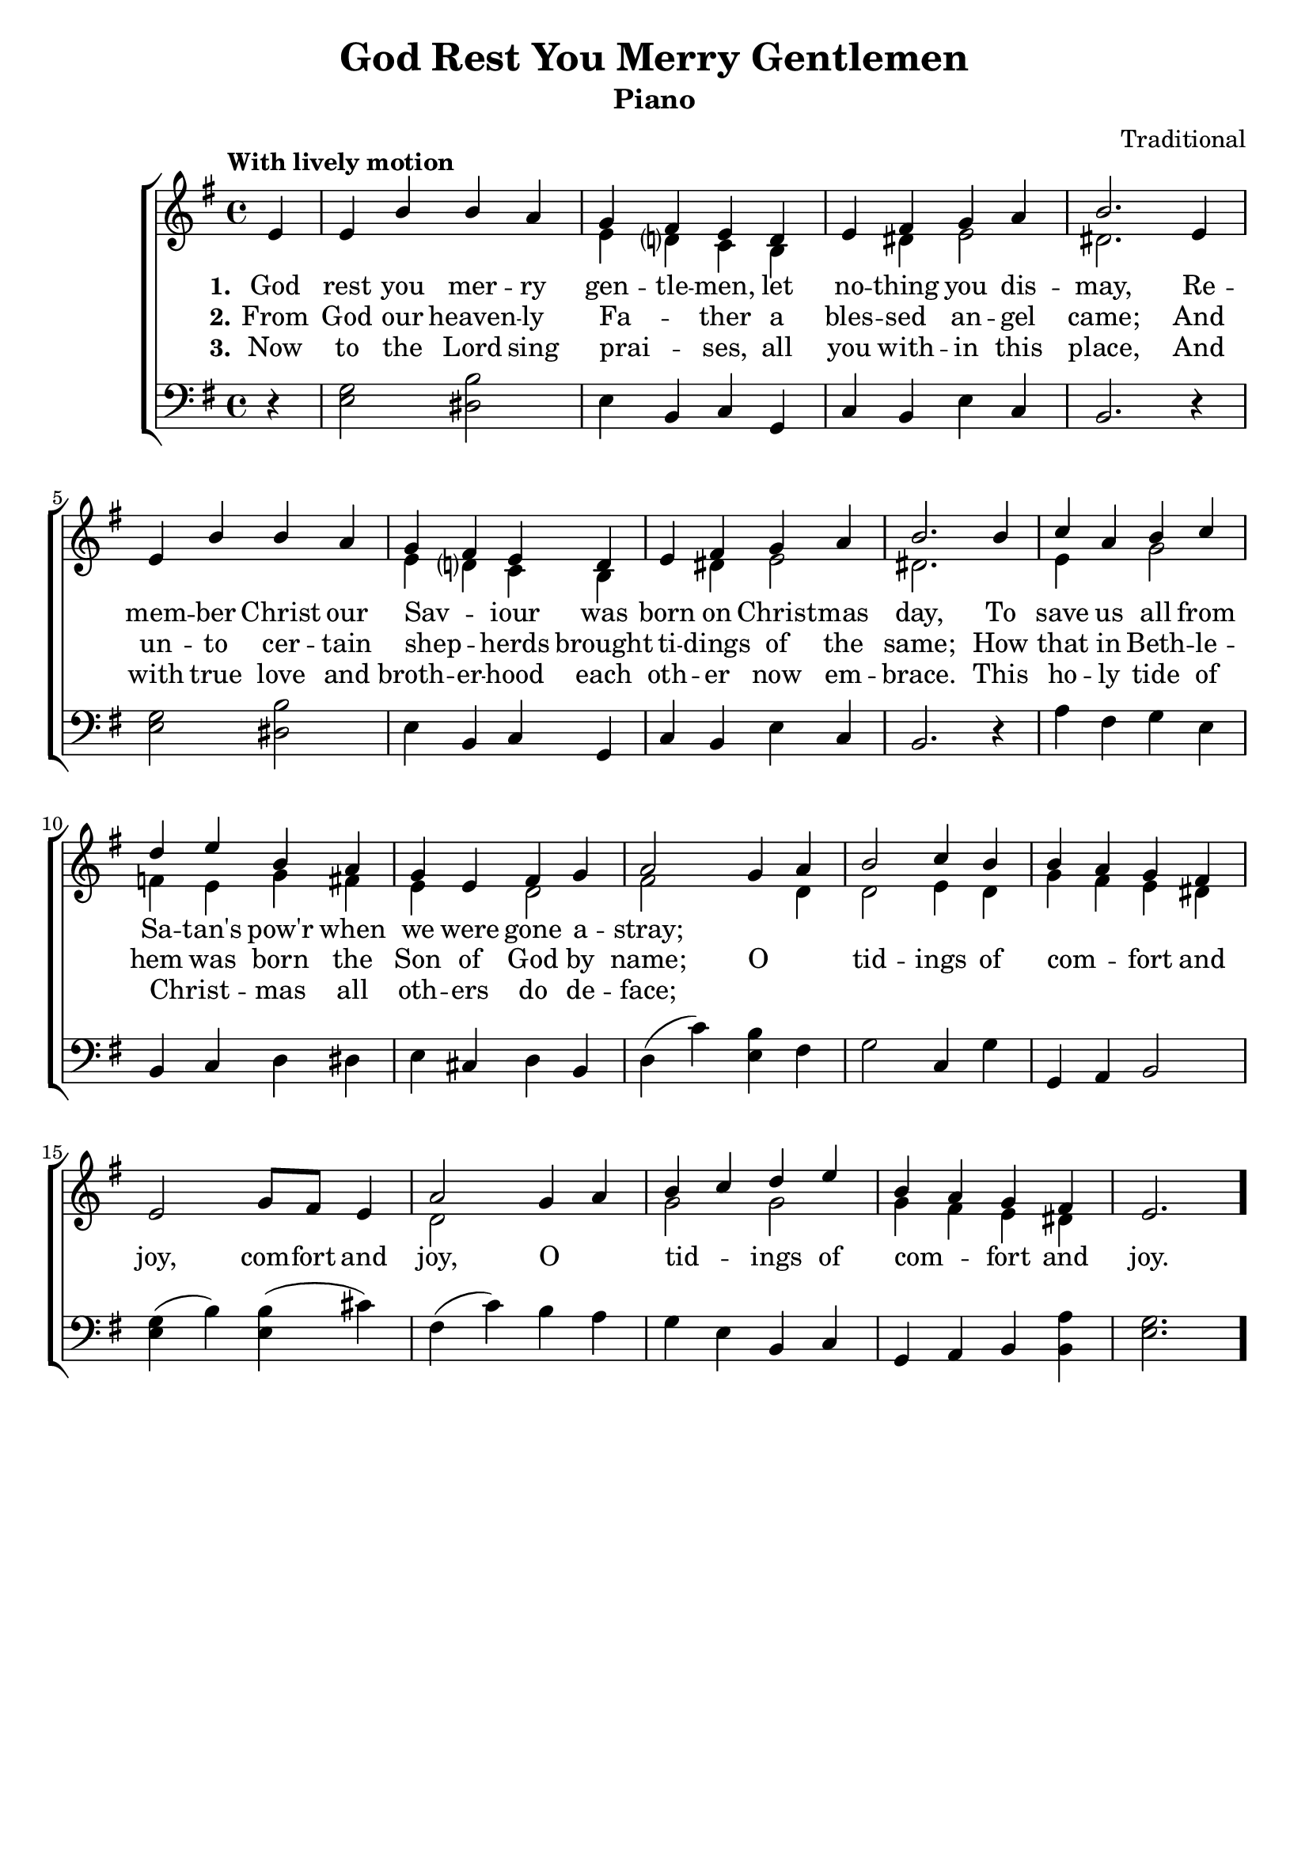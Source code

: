 \version "2.22.1"
\language "english"

grymg_global = {
    \key e \minor
    \time 4/4
    \partial 4
    \tempo "With lively motion"
  }
  
grymg_chordNames = \chordmode {
  \grymg_global
  % Chords follow here.
  s4 | e2:m b2 | e4:m b:m c g | c b e:m a:m | b2.
  e4:m s2 b | e4:m b:m c g | c b e:m a:m | b2.
  s4 | a:m d g c | g:7 c g b:7 | e:m a:7 d g | d2
  e4:m d | g2 c4 g | s a:m6 e:m b | e2.:m a4 |
  d2 e4:m a:m6 | g c g c | g a:m6 e:m b:7 | e2.:m
}
  
grymg_melody = \relative c' {
  \grymg_global
  % Music follows here.
  e4 | e b' b a | g fs e d | e fs g a | b2.
  e,4 | e b' b a | g fs e d | e fs g a | b2.
  b4 c a b c | d e b a | g e fs g | a2
  g4 a | b2 c4 b | b a g fs | e2 g8 fs  e4 |
  a2 g4 a | b c d e | b a g fs | e2. \bar "."
}
  
grymg_accRight = \relative c' {
  \grymg_global
  % Music follows here.
  s4 | s1 | e4 d? c b | s ds e2 | ds2. 
  s4 | s1 | e4 d? c b | s ds e2 | ds2.
  s4 | e4 s g2 | f4 e g fs | e s d2 | fs2
  s4 d4 | d2 e4 d | g fs e ds | s1 |
  d2 s | g g | g4 fs e ds |
}
  
grymg_accLeft = \relative c {
  \grymg_global
  % Music follows here.
  r4 | <g' e>2 <b ds,> | e,4 b c g | c b e c | b2. 
  r4 | <g' e>2 <b ds,> | e,4 b c g | c b e c | b2. 
  r4 | a'4 fs g e | b c d ds | e cs d b | d( c') 
  <b e,> fs | g2 c,4 g' | g, a b2 | <e g>4( b') <b e,>( cs)
  fs,( c') b a | g e b c | g a b <b a'> | <e g>2.
}
  
grymg_verseOne = \lyricmode {
  \set stanza = "1."
  % Lyrics follow here.
  God rest you mer -- ry gen -- tle -- men, let no -- thing you dis -- may,
  Re -- mem -- ber Christ our Sav -- _ iour was born on Christ -- mas day,
  To save us all from Sa -- tan's pow'r when we were gone a -- stray;
}
  
grymg_verseTwo = \lyricmode {
  \set stanza = "2."
  % Lyrics follow here.
  From God our heaven -- ly Fa -- _ ther a bles -- sed an -- gel came;
  And un -- to cer -- tain shep -- _ herds brought ti -- dings of the same;
  How that in Beth -- le -- hem was born the Son of God by name;
  O _ tid -- ings of com -- _ fort and joy, com -- fort and joy,
  O _ tid -- _ ings of com -- _ fort and joy.
}
  
grymg_verseThree = \lyricmode {
  \set stanza = "3."
  % Lyrics follow here.
  Now to the Lord sing prai -- _ ses, all you with -- in this place,
  And with true love and broth -- er -- hood each oth -- er now em -- brace.
  This ho -- ly tide of Christ -- _ mas all oth -- ers do de -- face;
}

grymg_lyrics = \markup \large {
    \column {
      \line { \bold "1. God rest you merry gentlemen, let nothing you dismay," }
      \line { "Remember Christ our Savior was born on Christmas Day," }
      \line { "To save us all from Satan's power when we were gone astray." }
      \line { \italic "O tidings of comfort and joy, comfort and joy," }
      \line { \italic "O tidings of comfort and joy." }
      \line { "\n" }
      \line { \bold "2. From God our heavenly Father a blessed angel came," }
      \line { "And unto certain shepherds brought tidings of the same," }
      \line { "How that in Bethlehem was born the Son of God by name." }
      \line { \italic "O tidings of comfort and joy, comfort and joy," }
      \line { \italic "O tidings of comfort and joy." }
      \line { "\n" }
      \line { \bold "3. Now to the Lord sing praises, all you within this place" }
      \line { "And with true love and brotherhood each other now embrace." }
      \line { "This holy tide of Christmas all others do deface," }
      \line { \italic "O tidings of comfort and joy, comfort and joy," }
      \line { \italic "O tidings of comfort and joy." }
    }
}

\bookpart {
  \header {
    title = "God Rest You Merry Gentlemen"
    composer = "Traditional"
    subtitle = "Piano"
  }
  \tocItem \markup "God Rest You Merry Gentlemen"
  \score {
    <<
      \new ChoirStaff <<
        \new Staff <<
          \new Voice { \voiceOne \grymg_melody }
          \addlyrics { \grymg_verseOne }
          \addlyrics { \grymg_verseTwo }
          \addlyrics { \grymg_verseThree }
          \new Voice { \voiceTwo \grymg_accRight }
        >>
        \new Staff { \clef bass \grymg_accLeft }
      >>
    >>
  }
}

\bookpart {
  \header {
    title = "God Rest You Merry Gentlemen"
    composer = "Traditional"
    instrument = "Chords"
  }

  \score {
    <<
      \new ChordNames \grymg_chordNames
      \new Staff { \grymg_melody }
      \addlyrics { \grymg_verseOne }
    >>
  }
  
   \grymg_lyrics
}